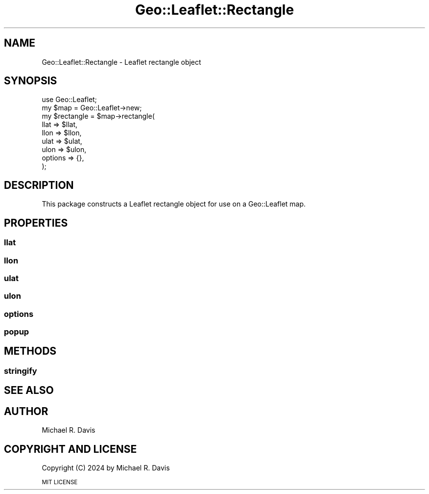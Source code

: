 .\" Automatically generated by Pod::Man 2.27 (Pod::Simple 3.28)
.\"
.\" Standard preamble:
.\" ========================================================================
.de Sp \" Vertical space (when we can't use .PP)
.if t .sp .5v
.if n .sp
..
.de Vb \" Begin verbatim text
.ft CW
.nf
.ne \\$1
..
.de Ve \" End verbatim text
.ft R
.fi
..
.\" Set up some character translations and predefined strings.  \*(-- will
.\" give an unbreakable dash, \*(PI will give pi, \*(L" will give a left
.\" double quote, and \*(R" will give a right double quote.  \*(C+ will
.\" give a nicer C++.  Capital omega is used to do unbreakable dashes and
.\" therefore won't be available.  \*(C` and \*(C' expand to `' in nroff,
.\" nothing in troff, for use with C<>.
.tr \(*W-
.ds C+ C\v'-.1v'\h'-1p'\s-2+\h'-1p'+\s0\v'.1v'\h'-1p'
.ie n \{\
.    ds -- \(*W-
.    ds PI pi
.    if (\n(.H=4u)&(1m=24u) .ds -- \(*W\h'-12u'\(*W\h'-12u'-\" diablo 10 pitch
.    if (\n(.H=4u)&(1m=20u) .ds -- \(*W\h'-12u'\(*W\h'-8u'-\"  diablo 12 pitch
.    ds L" ""
.    ds R" ""
.    ds C` ""
.    ds C' ""
'br\}
.el\{\
.    ds -- \|\(em\|
.    ds PI \(*p
.    ds L" ``
.    ds R" ''
.    ds C`
.    ds C'
'br\}
.\"
.\" Escape single quotes in literal strings from groff's Unicode transform.
.ie \n(.g .ds Aq \(aq
.el       .ds Aq '
.\"
.\" If the F register is turned on, we'll generate index entries on stderr for
.\" titles (.TH), headers (.SH), subsections (.SS), items (.Ip), and index
.\" entries marked with X<> in POD.  Of course, you'll have to process the
.\" output yourself in some meaningful fashion.
.\"
.\" Avoid warning from groff about undefined register 'F'.
.de IX
..
.nr rF 0
.if \n(.g .if rF .nr rF 1
.if (\n(rF:(\n(.g==0)) \{
.    if \nF \{
.        de IX
.        tm Index:\\$1\t\\n%\t"\\$2"
..
.        if !\nF==2 \{
.            nr % 0
.            nr F 2
.        \}
.    \}
.\}
.rr rF
.\" ========================================================================
.\"
.IX Title "Geo::Leaflet::Rectangle 3"
.TH Geo::Leaflet::Rectangle 3 "2024-12-03" "perl v5.16.3" "User Contributed Perl Documentation"
.\" For nroff, turn off justification.  Always turn off hyphenation; it makes
.\" way too many mistakes in technical documents.
.if n .ad l
.nh
.SH "NAME"
Geo::Leaflet::Rectangle \- Leaflet rectangle object
.SH "SYNOPSIS"
.IX Header "SYNOPSIS"
.Vb 9
\&  use Geo::Leaflet;
\&  my $map       = Geo::Leaflet\->new;
\&  my $rectangle = $map\->rectangle(
\&                                  llat    => $llat,
\&                                  llon    => $llon,
\&                                  ulat    => $ulat,
\&                                  ulon    => $ulon,
\&                                  options => {},
\&                                 );
.Ve
.SH "DESCRIPTION"
.IX Header "DESCRIPTION"
This package constructs a Leaflet rectangle object for use on a Geo::Leaflet map.
.SH "PROPERTIES"
.IX Header "PROPERTIES"
.SS "llat"
.IX Subsection "llat"
.SS "llon"
.IX Subsection "llon"
.SS "ulat"
.IX Subsection "ulat"
.SS "ulon"
.IX Subsection "ulon"
.SS "options"
.IX Subsection "options"
.SS "popup"
.IX Subsection "popup"
.SH "METHODS"
.IX Header "METHODS"
.SS "stringify"
.IX Subsection "stringify"
.SH "SEE ALSO"
.IX Header "SEE ALSO"
.SH "AUTHOR"
.IX Header "AUTHOR"
Michael R. Davis
.SH "COPYRIGHT AND LICENSE"
.IX Header "COPYRIGHT AND LICENSE"
Copyright (C) 2024 by Michael R. Davis
.PP
\&\s-1MIT LICENSE\s0

